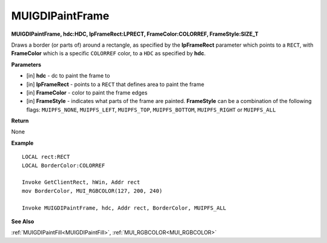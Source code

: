 .. _MUIGDIPaintFrame:

========================
MUIGDIPaintFrame
========================

**MUIGDIPaintFrame, hdc:HDC, lpFrameRect:LPRECT, FrameColor:COLORREF, FrameStyle:SIZE_T**

Draws a border (or parts of) around a rectangle, as specified by the **lpFrameRect** parameter which points to a ``RECT``, with **FrameColor** which is a specific ``COLORREF`` color, to a ``HDC`` as specified by **hdc**.


**Parameters**

* [in] **hdc** - dc to paint the frame to
* [in] **lpFrameRect** - points to a ``RECT`` that defines area to paint the frame
* [in] **FrameColor** - color to paint the frame edges
* [in] **FrameStyle** - indicates what parts of the frame are painted. **FrameStyle** can be a combination of the following flags: ``MUIPFS_NONE``, ``MUIPFS_LEFT``, ``MUIPFS_TOP``, ``MUIPFS_BOTTOM``, ``MUIPFS_RIGHT`` or ``MUIPFS_ALL``


**Return**

None

**Example**

::

   LOCAL rect:RECT
   LOCAL BorderColor:COLORREF
   
   Invoke GetClientRect, hWin, Addr rect
   mov BorderColor, MUI_RGBCOLOR(127, 200, 240)
   
   Invoke MUIGDIPaintFrame, hdc, Addr rect, BorderColor, MUIPFS_ALL

**See Also**

:ref:`MUIGDIPaintFill<MUIGDIPaintFill>`, :ref:`MUI_RGBCOLOR<MUI_RGBCOLOR>`

